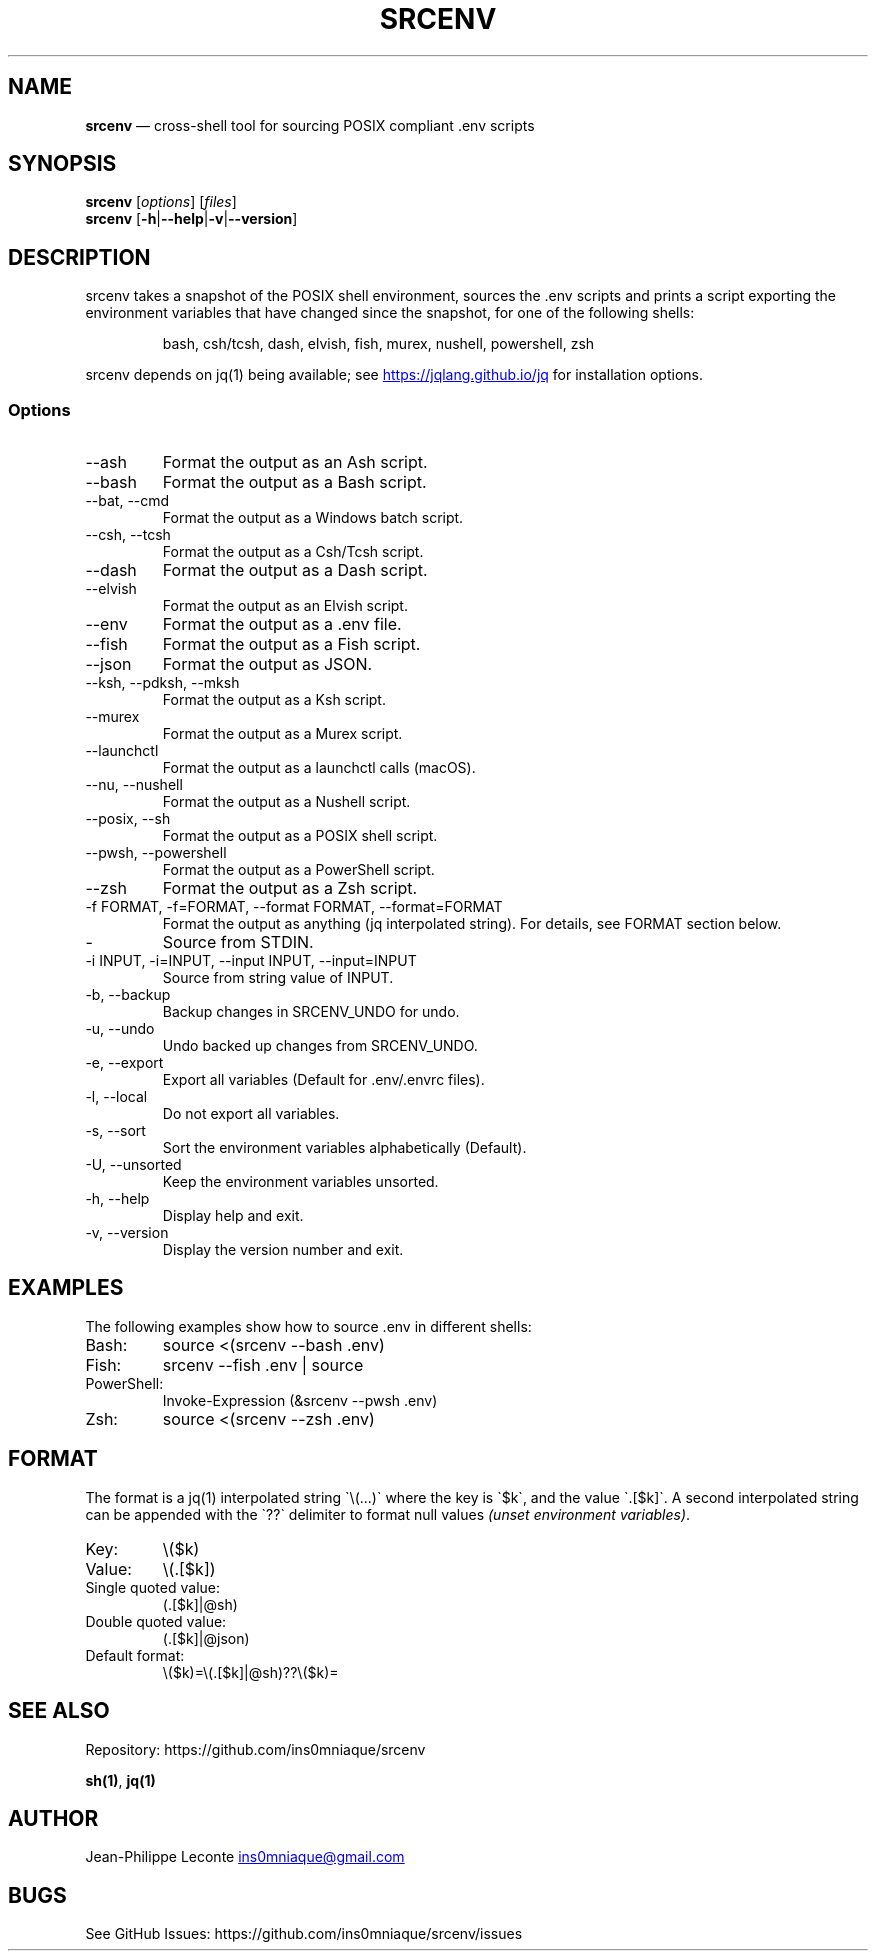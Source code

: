 .\" Automatically generated by Pandoc 3.5
.\"
.TH "SRCENV" "1" "November 2024" "srcenv 1.4.7" "General Commands Manual"
.SH NAME
\f[B]srcenv\f[R] \[em] cross\-shell tool for sourcing POSIX compliant
\&.env scripts
.SH SYNOPSIS
.PP
\f[B]srcenv\f[R] [\f[I]options\f[R]] [\f[I]files\f[R]]
.PD 0
.P
.PD
\f[B]srcenv\f[R]
[\f[B]\-h\f[R]|\f[B]\-\-help\f[R]|\f[B]\-v\f[R]|\f[B]\-\-version\f[R]]
.SH DESCRIPTION
srcenv takes a snapshot of the POSIX shell environment, sources the .env
scripts and prints a script exporting the environment variables that
have changed since the snapshot, for one of the following shells:
.IP
.EX
bash, csh/tcsh, dash, elvish, fish, murex, nushell, powershell, zsh
.EE
.PP
srcenv depends on jq(1) being available; see \c
.UR https://jqlang.github.io/jq
.UE \c
\ for installation options.
.SS Options
.TP
\-\-ash
Format the output as an Ash script.
.TP
\-\-bash
Format the output as a Bash script.
.TP
\-\-bat, \-\-cmd
Format the output as a Windows batch script.
.TP
\-\-csh, \-\-tcsh
Format the output as a Csh/Tcsh script.
.TP
\-\-dash
Format the output as a Dash script.
.TP
\-\-elvish
Format the output as an Elvish script.
.TP
\-\-env
Format the output as a .env file.
.TP
\-\-fish
Format the output as a Fish script.
.TP
\-\-json
Format the output as JSON.
.TP
\-\-ksh, \-\-pdksh, \-\-mksh
Format the output as a Ksh script.
.TP
\-\-murex
Format the output as a Murex script.
.TP
\-\-launchctl
Format the output as a launchctl calls (macOS).
.TP
\-\-nu, \-\-nushell
Format the output as a Nushell script.
.TP
\-\-posix, \-\-sh
Format the output as a POSIX shell script.
.TP
\-\-pwsh, \-\-powershell
Format the output as a PowerShell script.
.TP
\-\-zsh
Format the output as a Zsh script.
.TP
\-f FORMAT, \-f=FORMAT, \-\-format FORMAT, \-\-format=FORMAT
Format the output as anything (jq interpolated string).
For details, see FORMAT section below.
.TP
\-
Source from STDIN.
.TP
\-i INPUT, \-i=INPUT, \-\-input INPUT, \-\-input=INPUT
Source from string value of INPUT.
.TP
\-b, \-\-backup
Backup changes in SRCENV_UNDO for undo.
.TP
\-u, \-\-undo
Undo backed up changes from SRCENV_UNDO.
.TP
\-e, \-\-export
Export all variables (Default for .env/.envrc files).
.TP
\-l, \-\-local
Do not export all variables.
.TP
\-s, \-\-sort
Sort the environment variables alphabetically (Default).
.TP
\-U, \-\-unsorted
Keep the environment variables unsorted.
.TP
\-h, \-\-help
Display help and exit.
.TP
\-v, \-\-version
Display the version number and exit.
.SH EXAMPLES
The following examples show how to source \f[CR].env\f[R] in different
shells:
.TP
Bash:
\f[CR]source <(srcenv \-\-bash .env)\f[R]
.TP
Fish:
\f[CR]srcenv \-\-fish .env | source\f[R]
.TP
PowerShell:
\f[CR]Invoke\-Expression (&srcenv \-\-pwsh .env)\f[R]
.TP
Zsh:
\f[CR]source <(srcenv \-\-zsh .env)\f[R]
.SH FORMAT
The format is a jq(1) interpolated string
\f[CR]\[ga]\f[R]\[rs](\&...)\f[CR]\[ga]\f[R] where the key is
\f[CR]\[ga]\f[R]$k\f[CR]\[ga]\f[R], and the value
\f[CR]\[ga]\f[R].[$k]\f[CR]\[ga]\f[R].
A second interpolated string can be appended with the
\f[CR]\[ga]\f[R]??\f[CR]\[ga]\f[R] delimiter to format null values
\f[I](unset environment variables)\f[R].
.TP
Key:
\f[CR]\[rs]($k)\f[R]
.TP
Value:
\f[CR]\[rs](.[$k])\f[R]
.TP
Single quoted value:
\f[CR](.[$k]|\[at]sh)\f[R]
.TP
Double quoted value:
\f[CR](.[$k]|\[at]json)\f[R]
.TP
Default format:
\f[CR]\[rs]($k)=\[rs](.[$k]|\[at]sh)??\[rs]($k)=\f[R]
.SH SEE ALSO
Repository: https://github.com/ins0mniaque/srcenv
.PP
\f[B]sh(1)\f[R], \f[B]jq(1)\f[R]
.SH AUTHOR
Jean\-Philippe Leconte \c
.MT ins0mniaque@gmail.com
.ME \c
.SH BUGS
See GitHub Issues: https://github.com/ins0mniaque/srcenv/issues
